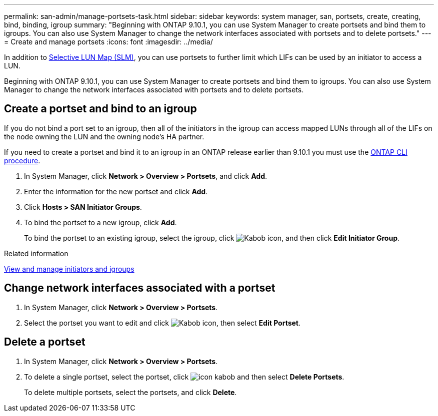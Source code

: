---
permalink: san-admin/manage-portsets-task.html
sidebar: sidebar
keywords: system manager, san, portsets, create, creating, bind, binding, igroup
summary: "Beginning with ONTAP 9.10.1, you can use System Manager to create portsets and bind them to igroups. You can also use System Manager to change the network interfaces associated with portsets and to delete portsets."
---
= Create and manage portsets
:icons: font
:imagesdir: ../media/

[.lead]
In addition to link:selective-lun-map-concept.html[Selective LUN Map (SLM)], you can use portsets to further limit which LIFs can be used by an initiator to access a LUN.

Beginning with ONTAP 9.10.1, you can use System Manager to create portsets and bind them to igroups. You can also use System Manager to change the network interfaces associated with portsets and to delete portsets.

== Create a portset and bind to an igroup

If you do not bind a port set to an igroup, then all of the initiators in the igroup can access mapped LUNs through all of the LIFs on the node owning the LUN and the owning node’s HA partner.

If you need to create a portset and bind it to an igroup in an ONTAP release earlier than 9.10.1 you must use the link:create-port-sets-binding-igroups-task.html[ONTAP CLI procedure].

.	In System Manager, click *Network > Overview > Portsets*, and click *Add*.
.	Enter the information for the new portset and click *Add*.
.	Click *Hosts > SAN Initiator Groups*.
.	To bind the portset to a new igroup, click *Add*.
+
To bind the portset to an existing igroup, select the igroup, click image:icon_kabob.gif[Kabob icon], and then click *Edit Initiator Group*.

.Related information

link:manage-san-initiators-task.html[View and manage initiators and igroups]

== Change network interfaces associated with a portset

.	In System Manager, click *Network > Overview > Portsets*.
.	Select the portset you want to edit and click image:icon_kabob.gif[Kabob icon], then select *Edit Portset*.

== Delete a portset

.	In System Manager, click *Network > Overview > Portsets*.
.	To delete a single portset, select the portset, click image:icon_kabob.gif[] and then select *Delete Portsets*.
+
To delete multiple portsets, select the portsets, and click *Delete*.

// 28 OCT 2021, Jira IE 436
// 08 DEC 2021, BURT 1430515
